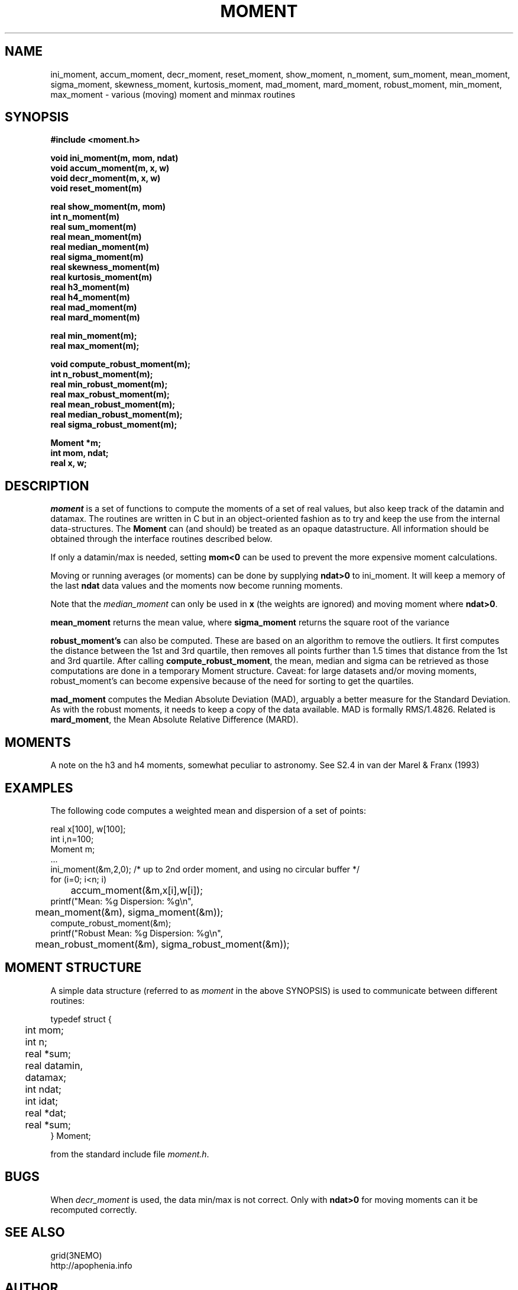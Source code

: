 .TH MOMENT 3NEMO "12 July 2020"
.SH NAME
ini_moment, accum_moment, decr_moment, 
reset_moment, show_moment, n_moment, sum_moment,
mean_moment, sigma_moment, skewness_moment, kurtosis_moment, mad_moment, mard_moment, robust_moment,
min_moment, max_moment \- various (moving) moment and minmax routines
.SH SYNOPSIS
.nf
.B
#include <moment.h>
.PP
.B void ini_moment(m, mom, ndat)
.B void accum_moment(m, x, w)
.B void decr_moment(m, x, w)
.B void reset_moment(m)
.PP
.B real show_moment(m, mom)
.B int n_moment(m)
.B real sum_moment(m)
.B real mean_moment(m)
.B real median_moment(m)
.B real sigma_moment(m)
.B real skewness_moment(m)
.B real kurtosis_moment(m)
.B real h3_moment(m)
.B real h4_moment(m)
.B real mad_moment(m)
.B real mard_moment(m)
.PP
.B real min_moment(m);
.B real max_moment(m);
.PP
.B void compute_robust_moment(m);
.B int n_robust_moment(m);
.B real min_robust_moment(m);
.B real max_robust_moment(m);
.B real mean_robust_moment(m);
.B real median_robust_moment(m);
.B real sigma_robust_moment(m);
.PP
.B Moment *m;
.B int mom, ndat;
.B real x, w;
.fi
.SH DESCRIPTION
\fImoment\fP is a set of functions to compute the moments of 
a set of real values, but also keep track of the datamin
and datamax. The routines are written in C but in 
an object-oriented fashion as to try and keep the use from the internal
data-structures. The \fBMoment\fP can (and should) be treated as an
opaque datastructure. All information should be obtained through the
interface routines described below.
.PP
If only a datamin/max is needed, setting \fBmom<0\fP can be used to prevent
the more expensive moment calculations. 
.PP
Moving or running averages (or moments) can be done by supplying \fBndat>0\fP
to ini_moment. It will keep a memory of the last \fBndat\fP data values
and the moments now become running moments.
.PP
Note that the \fImedian_moment\fP can only be used in \fBx\fP (the weights are
ignored) and moving moment where \fBndat>0\fP.
.PP
\fBmean_moment\fP returns the mean value, where \fBsigma_moment\fP returns
the square root of the variance
.PP
\fBrobust_moment's\fP can also be computed. These are based on an algorithm to
remove the outliers. It first computes the distance between the 1st and 3rd quartile,
then removes all points further than 1.5 times that distance from the 1st and 
3rd quartile. After calling \fBcompute_robust_moment\fP, the mean, median and
sigma can be retrieved as those computations are done in a temporary Moment
structure. Caveat: for large datasets and/or moving moments, 
robust_moment's can become expensive because of the need for sorting to
get the quartiles.
.PP
\fBmad_moment\fP computes the Median Absolute Deviation (MAD), arguably a better
measure for the Standard Deviation. As with the robust moments, it needs to
keep a copy of the data available. MAD is formally RMS/1.4826.  Related is
\fBmard_moment\fP, the Mean Absolute Relative Difference (MARD).
.SH MOMENTS
A note on the h3 and h4 moments, somewhat peculiar to astronomy. See
S2.4 in van der Marel & Franx (1993) 
.SH EXAMPLES
The following code computes a weighted mean and dispersion of a set of points:
.nf

    real x[100], w[100];
    int  i,n=100;
    Moment m;
    ...
    ini_moment(&m,2,0);      /* up to 2nd order moment, and using no circular buffer */
    for (i=0; i<n; i)
	accum_moment(&m,x[i],w[i]);
    printf("Mean: %g   Dispersion: %g\\n",
	mean_moment(&m), sigma_moment(&m));
    compute_robust_moment(&m);
    printf("Robust Mean: %g   Dispersion: %g\\n",
	mean_robust_moment(&m), sigma_robust_moment(&m));

.fi
.SH MOMENT STRUCTURE
A simple data structure (referred to as \fImoment\fP in the above
SYNOPSIS) is used to communicate between different routines:
.nf
.ta +0.3i +1.5i

typedef struct { 
	int mom;
	int n;
	real *sum;
	real datamin, datamax;

	int ndat;
	int idat;
	real *dat;
	real *sum;
} Moment;

.fi
from the standard include file \fImoment.h\fP.
.SH BUGS
When \fIdecr_moment\fP is used, the data min/max is not correct. 
Only with \fBndat>0\fP for moving moments can it be recomputed
correctly.
.SH SEE ALSO
grid(3NEMO)
.nf
http://apophenia.info
.fi
.SH AUTHOR
Peter Teuben
.SH FILES
.nf
.ta +1.5i
~/src/kernel/misc	moment.c
.fi
.SH UPDATE HISTORY
.nf
.ta +1i +4i
30-oct-93	Created   	PJT
8-nov-93	fixed init bug 	PJT
13-jun-95	added decr_moment	PJT
2-feb-05	added moving moments	PJT
2-mar-11	added h3,h4	PJT
24-apr-13	documented robust statistics	PJT
16-jan-14	added MAD	PJT
11-jun-14	clarified MAD and MARD (the old MAD was really MARD)	PJT
12-jul-20	added min/max for robust moment		PJT
.fi
